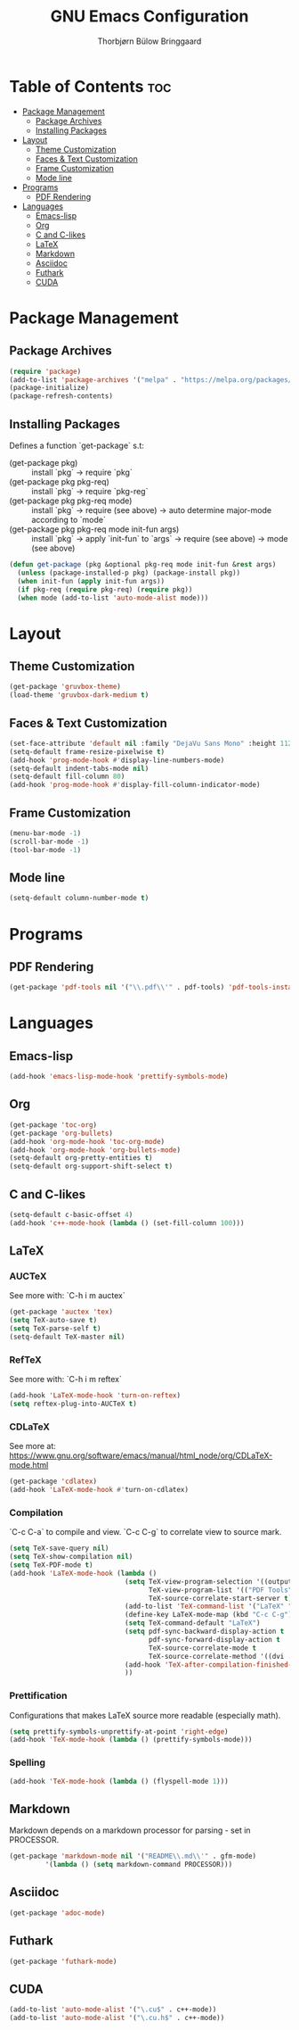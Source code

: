 #+title: GNU Emacs Configuration
#+author: Thorbjørn Bülow Bringgaard

* Table of Contents :toc:
- [[#package-management][Package Management]]
  - [[#package-archives][Package Archives]]
  - [[#installing-packages][Installing Packages]]
- [[#layout][Layout]]
  - [[#theme-customization][Theme Customization]]
  - [[#faces--text-customization][Faces & Text Customization]]
  - [[#frame-customization][Frame Customization]]
  - [[#mode-line][Mode line]]
- [[#programs][Programs]]
  - [[#pdf-rendering][PDF Rendering]]
- [[#languages][Languages]]
  - [[#emacs-lisp][Emacs-lisp]]
  - [[#org][Org]]
  - [[#c-and-c-likes][C and C-likes]]
  - [[#latex][LaTeX]]
  - [[#markdown][Markdown]]
  - [[#asciidoc][Asciidoc]]
  - [[#futhark][Futhark]]
  - [[#cuda][CUDA]]

* Package Management
** Package Archives
#+begin_src emacs-lisp
  (require 'package)
  (add-to-list 'package-archives '("melpa" . "https://melpa.org/packages/") t)
  (package-initialize)
  (package-refresh-contents)
#+end_src

** Installing Packages
Defines a function `get-package` s.t:
  - (get-package pkg) ::
    install `pkg` \to require `pkg`
  - (get-package pkg pkg-req) ::
    install `pkg` \to require `pkg-reg`
  - (get-package pkg pkg-req mode) ::
    install `pkg` \to require (see above) \to auto determine major-mode according to `mode`
  - (get-package pkg pkg-req mode init-fun args) ::
    install `pkg` \to apply `init-fun` to `args` \to require (see above) \to mode (see above)
#+begin_src emacs-lisp
  (defun get-package (pkg &optional pkg-req mode init-fun &rest args)
    (unless (package-installed-p pkg) (package-install pkg))
    (when init-fun (apply init-fun args))
    (if pkg-req (require pkg-req) (require pkg))
    (when mode (add-to-list 'auto-mode-alist mode)))
#+end_src

* Layout
** Theme Customization
#+begin_src emacs-lisp
  (get-package 'gruvbox-theme)
  (load-theme 'gruvbox-dark-medium t)
#+end_src

** Faces & Text Customization
#+begin_src emacs-lisp
  (set-face-attribute 'default nil :family "DejaVu Sans Mono" :height 112)
  (setq-default frame-resize-pixelwise t)
  (add-hook 'prog-mode-hook #'display-line-numbers-mode)
  (setq-default indent-tabs-mode nil)
  (setq-default fill-column 80)
  (add-hook 'prog-mode-hook #'display-fill-column-indicator-mode)
#+end_src

** Frame Customization
#+begin_src emacs-lisp
  (menu-bar-mode -1)
  (scroll-bar-mode -1)
  (tool-bar-mode -1)
#+end_src

** Mode line
#+begin_src emacs-lisp
  (setq-default column-number-mode t)
#+end_src

* Programs
** PDF Rendering
#+begin_src emacs-lisp
  (get-package 'pdf-tools nil '("\\.pdf\\'" . pdf-tools) 'pdf-tools-install t)
#+end_src

* Languages
** Emacs-lisp
#+begin_src emacs-lisp
  (add-hook 'emacs-lisp-mode-hook 'prettify-symbols-mode)
#+end_src

** Org
#+begin_src emacs-lisp
  (get-package 'toc-org)
  (get-package 'org-bullets)
  (add-hook 'org-mode-hook 'toc-org-mode)
  (add-hook 'org-mode-hook 'org-bullets-mode)
  (setq-default org-pretty-entities t)
  (setq-default org-support-shift-select t)
#+end_src

** C and C-likes
#+begin_src emacs-lisp
  (setq-default c-basic-offset 4)
  (add-hook 'c++-mode-hook (lambda () (set-fill-column 100)))
#+end_src

** LaTeX
*** AUCTeX
See more with: `C-h i m auctex`
#+begin_src emacs-lisp
  (get-package 'auctex 'tex)
  (setq TeX-auto-save t)
  (setq TeX-parse-self t)
  (setq-default TeX-master nil)
#+end_src

*** RefTeX
See more with: `C-h i m reftex`
#+begin_src emacs-lisp
  (add-hook 'LaTeX-mode-hook 'turn-on-reftex)
  (setq reftex-plug-into-AUCTeX t)
#+end_src

*** CDLaTeX
See more at: https://www.gnu.org/software/emacs/manual/html_node/org/CDLaTeX-mode.html
#+begin_src emacs-lisp
  (get-package 'cdlatex)
  (add-hook 'LaTeX-mode-hook #'turn-on-cdlatex)
#+end_src

*** Compilation
`C-c C-a` to compile and view. `C-c C-g` to correlate view to source mark.
#+begin_src emacs-lisp
  (setq TeX-save-query nil)
  (setq TeX-show-compilation nil)
  (setq TeX-PDF-mode t)
  (add-hook 'LaTeX-mode-hook (lambda ()
                               (setq TeX-view-program-selection '((output-pdf "PDF Tools"))
                                     TeX-view-program-list '(("PDF Tools" TeX-pdf-tools-sync-view))
                                     TeX-source-correlate-start-server t)
                               (add-to-list 'TeX-command-list '("LaTeX" "%`pdflatex -shell-escape --synctex=1%(mode)%' %t" TeX-run-TeX nil t))
                               (define-key LaTeX-mode-map (kbd "C-c C-g") #'pdf-sync-forward-search)
                               (setq TeX-command-default "LaTeX")
                               (setq pdf-sync-backward-display-action t
                                     pdf-sync-forward-display-action t
                                     TeX-source-correlate-mode t
                                     TeX-source-correlate-method '((dvi . source-specials) (pdf . synctex)))
                               (add-hook 'TeX-after-compilation-finished-functions #'TeX-revert-document-buffer)
                               ))
#+end_src

*** Prettification
Configurations that makes LaTeX source more readable (especially math).
#+begin_src emacs-lisp
  (setq prettify-symbols-unprettify-at-point 'right-edge)
  (add-hook 'TeX-mode-hook (lambda () (prettify-symbols-mode)))
#+end_src

*** Spelling
#+begin_src emacs-lisp
  (add-hook 'TeX-mode-hook (lambda () (flyspell-mode 1)))
#+end_src

** Markdown
Markdown depends on a markdown processor for parsing - set in PROCESSOR.
#+begin_src emacs-lisp :var PROCESSOR = "cmark"
  (get-package 'markdown-mode nil '("README\\.md\\'" . gfm-mode)
	       '(lambda () (setq markdown-command PROCESSOR)))
#+end_src

** Asciidoc
#+begin_src emacs-lisp
  (get-package 'adoc-mode)
#+end_src

** Futhark
#+begin_src emacs-lisp
  (get-package 'futhark-mode)
#+end_src

** CUDA
#+begin_src emacs-lisp
  (add-to-list 'auto-mode-alist '("\.cu$" . c++-mode))
  (add-to-list 'auto-mode-alist '("\.cu.h$" . c++-mode))
#+end_src
